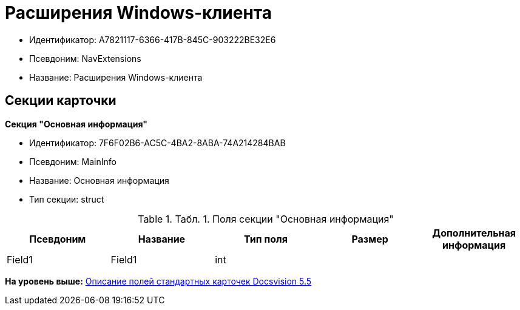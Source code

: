 = Расширения Windows-клиента

* Идентификатор: A7821117-6366-417B-845C-903222BE32E6
* Псевдоним: NavExtensions
* Название: Расширения Windows-клиента

== Секции карточки

*Секция "Основная информация"*

* Идентификатор: 7F6F02B6-AC5C-4BA2-8ABA-74A214284BAB
* Псевдоним: MainInfo
* Название: Основная информация
* Тип секции: struct

.[.table--title-label]##Табл. 1. ##[.title]##Поля секции "Основная информация"##
[width="100%",cols="20%,20%,20%,20%,20%",options="header",]
|===
|Псевдоним |Название |Тип поля |Размер |Дополнительная информация
|Field1 |Field1 |int | |
|===

*На уровень выше:* xref:../../../pages/DM_StandartCards_5.5.adoc[Описание полей стандартных карточек Docsvision 5.5]
